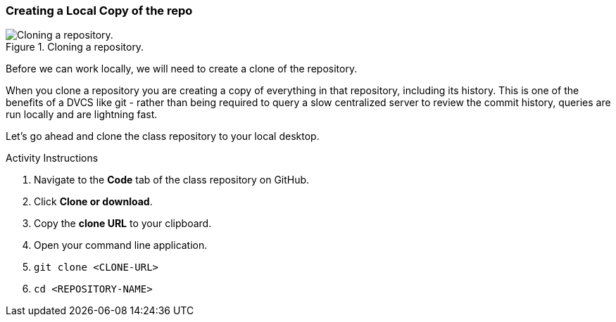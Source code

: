 [[_git_clone]]
### Creating a Local Copy of the repo

.Cloning a repository.
image::book/images/clone-diagram.jpg["Cloning a repository."]

Before we can work locally, we will need to create a clone of the repository.

When you clone a repository you are creating a copy of everything in that repository, including its history. This is one of the benefits of a DVCS like git - rather than being required to query a slow centralized server to review the commit history, queries are run locally and are lightning fast.

Let's go ahead and clone the class repository to your local desktop.

.Activity Instructions
. Navigate to the *Code* tab of the class repository on GitHub.
. Click *Clone or download*.
. Copy the *clone URL* to your clipboard.
. Open your command line application.
. `git clone <CLONE-URL>`
. `cd <REPOSITORY-NAME>`
